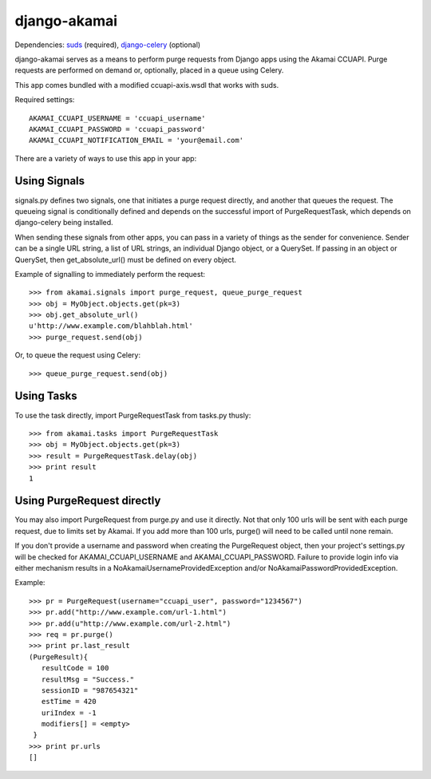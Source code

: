 django-akamai
=============

Dependencies: suds_ (required), django-celery_ (optional)

.. _suds: https://fedorahosted.org/suds/
.. _django-celery: http://github.com/ask/django-celery

django-akamai serves as a means to perform purge requests from Django apps 
using the Akamai CCUAPI. Purge requests are performed on demand or, optionally,
placed in a queue using Celery.

This app comes bundled with a modified ccuapi-axis.wsdl that works with suds.

Required settings:
::

	AKAMAI_CCUAPI_USERNAME = 'ccuapi_username'
	AKAMAI_CCUAPI_PASSWORD = 'ccuapi_password'
	AKAMAI_CCUAPI_NOTIFICATION_EMAIL = 'your@email.com'

There are a variety of ways to use this app in your app:

Using Signals
-------------
signals.py defines two signals, one that initiates a purge request directly,   
and another that queues the request. The queueing signal is conditionally       
defined and depends on the successful import of PurgeRequestTask, which depends
on django-celery being installed.                                               
                                                                                
When sending these signals from other apps, you can pass in a variety of things
as the sender for convenience. Sender can be a single URL string, a list of     
URL strings, an individual Django object, or a QuerySet. If passing in an       
object or QuerySet, then get_absolute_url() must be defined on every object.    
                                                                                
Example of signalling to immediately perform the request:
::
                                                                
	>>> from akamai.signals import purge_request, queue_purge_request
	>>> obj = MyObject.objects.get(pk=3)                                            
	>>> obj.get_absolute_url()                                                      
	u'http://www.example.com/blahblah.html'                                         
	>>> purge_request.send(obj)                                                     
                                                                                
Or, to queue the request using Celery:  
::

	>>> queue_purge_request.send(obj)


Using Tasks
-----------
To use the task directly, import PurgeRequestTask from tasks.py thusly:
::

	>>> from akamai.tasks import PurgeRequestTask
	>>> obj = MyObject.objects.get(pk=3)	
	>>> result = PurgeRequestTask.delay(obj)
	>>> print result
	1

Using PurgeRequest directly
---------------------------
You may also import PurgeRequest from purge.py and use it directly. Not that only
100 urls will be sent with each purge request, due to limits set by Akamai. If you
add more than 100 urls, purge() will need to be called until none remain.

If you don't provide a username and password when creating the PurgeRequest object,
then your project's settings.py will be checked for AKAMAI_CCUAPI_USERNAME and
AKAMAI_CCUAPI_PASSWORD. Failure to provide login info via either mechanism results
in a NoAkamaiUsernameProvidedException and/or NoAkamaiPasswordProvidedException.

Example:
::

	>>> pr = PurgeRequest(username="ccuapi_user", password="1234567")               
	>>> pr.add("http://www.example.com/url-1.html")                                 
	>>> pr.add(u"http://www.example.com/url-2.html")                                
	>>> req = pr.purge()                                                            
	>>> print pr.last_result                                                        
	(PurgeResult){                                                                  
	   resultCode = 100                                                             
	   resultMsg = "Success."                                                       
	   sessionID = "987654321"                                                      
	   estTime = 420                                                                
	   uriIndex = -1                                                                
	   modifiers[] = <empty>                                                        
	 }                                                                              
	>>> print pr.urls                                                               
	[]
